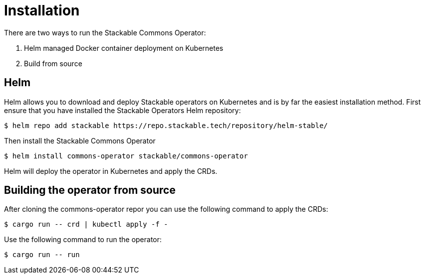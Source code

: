 = Installation

There are two ways to run the Stackable Commons Operator:

1. Helm managed Docker container deployment on Kubernetes

2. Build from source


== Helm
Helm allows you to download and deploy Stackable operators on Kubernetes and is by far the easiest installation method. First ensure that you have installed the Stackable Operators Helm repository:

[source,console]
----
$ helm repo add stackable https://repo.stackable.tech/repository/helm-stable/
----

Then install the Stackable Commons Operator

[source,console]
----
$ helm install commons-operator stackable/commons-operator
----

Helm will deploy the operator in Kubernetes and apply the CRDs.

== Building the operator from source

After cloning the commons-operator repor you can use the following command to apply the CRDs:

[source,console]
----
$ cargo run -- crd | kubectl apply -f -
----

Use the following command to run the operator:

[source,console]
----
$ cargo run -- run
----
